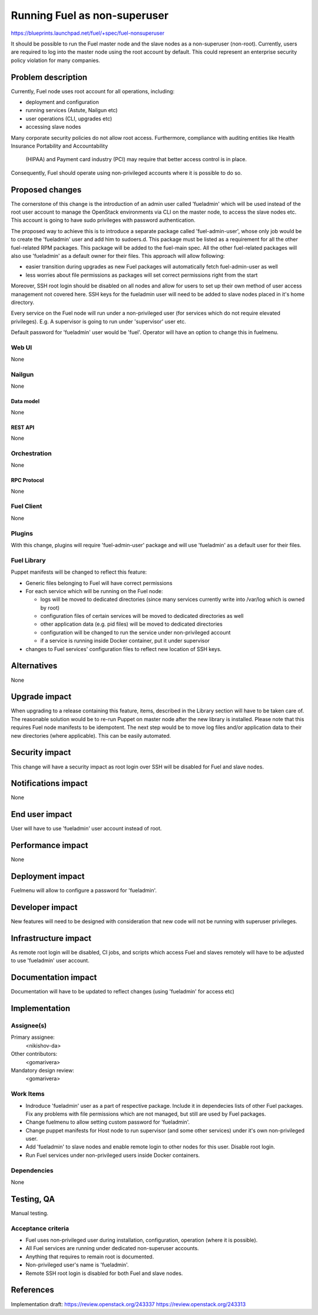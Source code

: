 ..
 This work is licensed under a Creative Commons Attribution 3.0 Unported
 License.

 http://creativecommons.org/licenses/by/3.0/legalcode

==========================================
Running Fuel as non-superuser
==========================================

https://blueprints.launchpad.net/fuel/+spec/fuel-nonsuperuser

It should be possible to run the Fuel master node and the slave nodes as a non-superuser (non-root).
Currently, users are required to log into the master node using the root account by default.
This could represent  an enterprise security policy violation for many companies.

--------------------
Problem description
--------------------

Currently, Fuel node uses root account for all operations, including:

* deployment and configuration

* running services (Astute, Nailgun etc)

* user operations (CLI, upgrades etc)

* accessing slave nodes

Many corporate security policies do not allow root access.
Furthermore, compliance with auditing entities like Health Insurance Portability and Accountability
 (HIPAA) and Payment card industry (PCI) may require that better access control is in place.
Consequently, Fuel should operate using non-privileged accounts where it is possible to do so.

----------------
Proposed changes
----------------

The cornerstone of this change is the introduction of an admin user called
'fueladmin' which will be used instead of the root user account to manage the OpenStack
environments via CLI on the master node, to access the slave nodes etc. This account
is going to have sudo privileges with password authentication.

The proposed way to achieve this is to introduce a separate package called 'fuel-admin-user',
whose only job would be to create the 'fueladmin' user and add him to sudoers.d.
This package must be listed as a requirement for all the other fuel-related
RPM packages. This package will be added to the fuel-main spec. All the other
fuel-related packages will also use 'fueladmin' as a default owner for their
files. This approach will allow following:

* easier transition during upgrades as new Fuel packages will automatically
  fetch fuel-admin-user as well

* less worries about file permissions as packages will set correct
  permissions right from the start

Moreover, SSH root login should be disabled on all nodes and allow for users to set up
their own method of user access management not covered here. SSH keys for the fueladmin
user will need to be added to slave nodes placed in it's home directory.

Every service on the Fuel node will run under a non-privileged user (for services
which do not require elevated privileges). E.g. A supervisor is going to run under
'supervisor' user etc.

Default password for 'fueladmin' user would be 'fuel'. Operator will have
an option to change this in fuelmenu.

Web UI
======

None

Nailgun
=======

None

Data model
----------

None

REST API
--------

None

Orchestration
=============

None

RPC Protocol
------------

None

Fuel Client
===========

None

Plugins
=======

With this change, plugins will require 'fuel-admin-user' package and will
use 'fueladmin' as a default user for their files.

Fuel Library
============

Puppet manifests will be changed to reflect this feature:

* Generic files belonging to Fuel will have correct permissions

* For each service which will be running on the Fuel node:

  * logs will be moved to dedicated directories (since many services currently
    write into /var/log which is owned by root)

  * configuration files of certain services will be moved to dedicated
    directories as well

  * other application data (e.g. pid files) will be moved to dedicated
    directories

  * configuration will be changed to run the service under non-privileged
    account

  * if a service is running inside Docker container, put it under supervisor

* changes to Fuel services' configuration files to reflect new location of SSH keys.

------------
Alternatives
------------

None

--------------
Upgrade impact
--------------

When upgrading to a release containing this feature, items, described in the
Library section will have to be taken care of. The reasonable solution would
be to re-run Puppet on master node after the new library is installed.
Please note that this requires Fuel node manifests to be idempotent.
The next step would be to move log files and/or application data to their new
directories (where applicable). This can be easily automated.

---------------
Security impact
---------------

This change will have a security impact as root login over SSH will be
disabled for Fuel and slave nodes.

--------------------
Notifications impact
--------------------

None

---------------
End user impact
---------------

User will have to use 'fueladmin' user account instead of root.

------------------
Performance impact
------------------

None

-----------------
Deployment impact
-----------------

Fuelmenu will allow to configure a password for 'fueladmin'.

----------------
Developer impact
----------------

New features will need to be designed with consideration that new code will
not be running with superuser privileges.

---------------------
Infrastructure impact
---------------------

As remote root login will be disabled, CI jobs, and scripts which access Fuel
and slaves remotely will have to be adjusted to use 'fueladmin' user account.

--------------------
Documentation impact
--------------------

Documentation will have to be updated to reflect changes (using 'fueladmin'
for access etc)

--------------
Implementation
--------------

Assignee(s)
===========

Primary assignee:
  <nikishov-da>

Other contributors:
  <gomarivera>

Mandatory design review:
  <gomarivera>


Work Items
==========

* Indroduce 'fueladmin' user as a part of respective package.
  Include it in dependecies lists of other Fuel packages.
  Fix any problems with file permissions which are not managed,
  but still are used by Fuel packages.

* Change fuelmenu to allow setting custom password for 'fueladmin'.

* Change puppet manifests for Host node to run supervisor (and some other
  services) under it's own non-privileged user.

* Add 'fueladmin' to slave nodes and enable remote login to other nodes for
  this user. Disable root login.

* Run Fuel services under non-privileged users inside Docker containers.

Dependencies
============

None

------------
Testing, QA
------------

Manual testing.

Acceptance criteria
===================

* Fuel uses non-privileged user during installation, configuration, operation
  (where it is possible).

* All Fuel services are running under dedicated non-superuser accounts.

* Anything that requires to remain root is documented.

* Non-privileged user's name is 'fueladmin'.

* Remote SSH root login is disabled for both Fuel and slave nodes.

----------
References
----------

Implementation draft:
https://review.openstack.org/243337
https://review.openstack.org/243313
